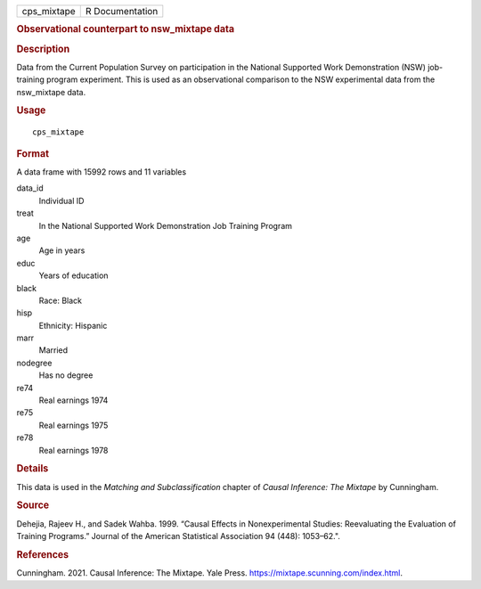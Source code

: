 .. container::

   .. container::

      =========== ===============
      cps_mixtape R Documentation
      =========== ===============

      .. rubric:: Observational counterpart to nsw_mixtape data
         :name: observational-counterpart-to-nsw_mixtape-data

      .. rubric:: Description
         :name: description

      Data from the Current Population Survey on participation in the
      National Supported Work Demonstration (NSW) job-training program
      experiment. This is used as an observational comparison to the NSW
      experimental data from the nsw_mixtape data.

      .. rubric:: Usage
         :name: usage

      ::

         cps_mixtape

      .. rubric:: Format
         :name: format

      A data frame with 15992 rows and 11 variables

      data_id
         Individual ID

      treat
         In the National Supported Work Demonstration Job Training
         Program

      age
         Age in years

      educ
         Years of education

      black
         Race: Black

      hisp
         Ethnicity: Hispanic

      marr
         Married

      nodegree
         Has no degree

      re74
         Real earnings 1974

      re75
         Real earnings 1975

      re78
         Real earnings 1978

      .. rubric:: Details
         :name: details

      This data is used in the *Matching and Subclassification* chapter
      of *Causal Inference: The Mixtape* by Cunningham.

      .. rubric:: Source
         :name: source

      Dehejia, Rajeev H., and Sadek Wahba. 1999. “Causal Effects in
      Nonexperimental Studies: Reevaluating the Evaluation of Training
      Programs.” Journal of the American Statistical Association 94
      (448): 1053–62.".

      .. rubric:: References
         :name: references

      Cunningham. 2021. Causal Inference: The Mixtape. Yale Press.
      https://mixtape.scunning.com/index.html.
